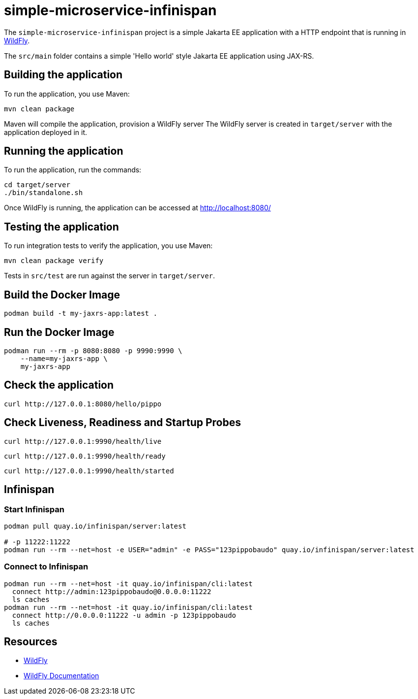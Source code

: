 = simple-microservice-infinispan

The `simple-microservice-infinispan` project is a simple Jakarta EE application with a HTTP endpoint that is running in
https://wildfly.org[WildFly].

The `src/main` folder contains a simple 'Hello world' style Jakarta EE application using JAX-RS.

== Building the application

To run the application, you use Maven:

[source,shell]
----
mvn clean package
----

Maven will compile the application, provision a WildFly server
The WildFly server is created in `target/server` with the application deployed in it.

== Running the application

To run the application, run the commands:

[source,shell]
----
cd target/server
./bin/standalone.sh
----

Once WildFly is running, the application can be accessed at http://localhost:8080/

== Testing the application

To run integration tests to verify the application, you use Maven:

[source,shell]
----
mvn clean package verify
----

Tests in `src/test` are run against the server in `target/server`.

== Build the Docker Image

[source,shell]
----
podman build -t my-jaxrs-app:latest .
----

== Run the Docker Image
[source,shell]
----
podman run --rm -p 8080:8080 -p 9990:9990 \
    --name=my-jaxrs-app \
    my-jaxrs-app
----

== Check the application

[source,shell]
----
curl http://127.0.0.1:8080/hello/pippo
----

== Check Liveness, Readiness and Startup Probes

[source,shell]
----
curl http://127.0.0.1:9990/health/live
----

[source,shell]
----
curl http://127.0.0.1:9990/health/ready
----

[source,shell]
----
curl http://127.0.0.1:9990/health/started
----

== Infinispan

=== Start Infinispan

[source,shell]
----
podman pull quay.io/infinispan/server:latest

# -p 11222:11222
podman run --rm --net=host -e USER="admin" -e PASS="123pippobaudo" quay.io/infinispan/server:latest
----

=== Connect to Infinispan

[source,shell]
----
podman run --rm --net=host -it quay.io/infinispan/cli:latest
  connect http://admin:123pippobaudo@0.0.0.0:11222
  ls caches
podman run --rm --net=host -it quay.io/infinispan/cli:latest
  connect http://0.0.0.0:11222 -u admin -p 123pippobaudo
  ls caches
----

== Resources

* https://wildfly.org[WildFly]
* https://docs.wildfly.org[WildFly Documentation]

